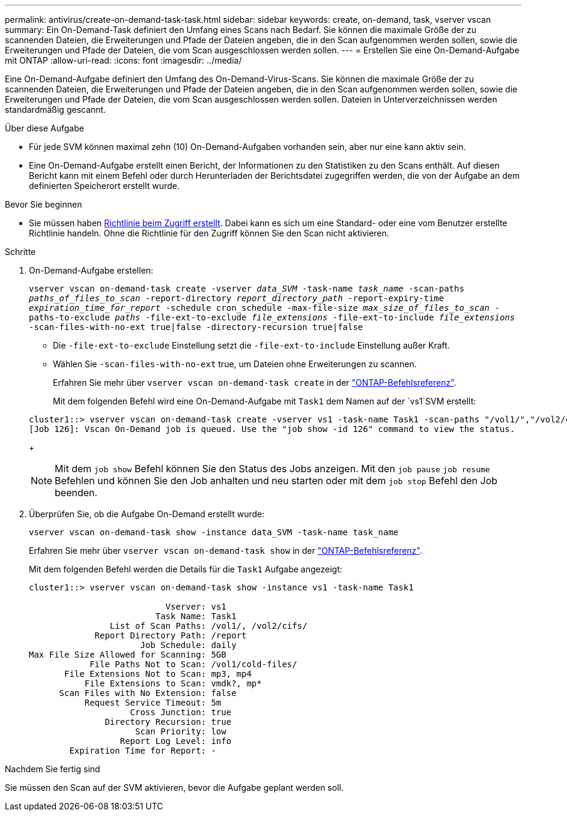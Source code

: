 ---
permalink: antivirus/create-on-demand-task-task.html 
sidebar: sidebar 
keywords: create, on-demand, task, vserver vscan 
summary: Ein On-Demand-Task definiert den Umfang eines Scans nach Bedarf. Sie können die maximale Größe der zu scannenden Dateien, die Erweiterungen und Pfade der Dateien angeben, die in den Scan aufgenommen werden sollen, sowie die Erweiterungen und Pfade der Dateien, die vom Scan ausgeschlossen werden sollen. 
---
= Erstellen Sie eine On-Demand-Aufgabe mit ONTAP
:allow-uri-read: 
:icons: font
:imagesdir: ../media/


[role="lead"]
Eine On-Demand-Aufgabe definiert den Umfang des On-Demand-Virus-Scans. Sie können die maximale Größe der zu scannenden Dateien, die Erweiterungen und Pfade der Dateien angeben, die in den Scan aufgenommen werden sollen, sowie die Erweiterungen und Pfade der Dateien, die vom Scan ausgeschlossen werden sollen. Dateien in Unterverzeichnissen werden standardmäßig gescannt.

.Über diese Aufgabe
* Für jede SVM können maximal zehn (10) On-Demand-Aufgaben vorhanden sein, aber nur eine kann aktiv sein.
* Eine On-Demand-Aufgabe erstellt einen Bericht, der Informationen zu den Statistiken zu den Scans enthält. Auf diesen Bericht kann mit einem Befehl oder durch Herunterladen der Berichtsdatei zugegriffen werden, die von der Aufgabe an dem definierten Speicherort erstellt wurde.


.Bevor Sie beginnen
* Sie müssen haben xref:create-on-access-policy-task.html[Richtlinie beim Zugriff erstellt]. Dabei kann es sich um eine Standard- oder eine vom Benutzer erstellte Richtlinie handeln. Ohne die Richtlinie für den Zugriff können Sie den Scan nicht aktivieren.


.Schritte
. On-Demand-Aufgabe erstellen:
+
`vserver vscan on-demand-task create -vserver _data_SVM_ -task-name _task_name_ -scan-paths _paths_of_files_to_scan_ -report-directory _report_directory_path_ -report-expiry-time _expiration_time_for_report_ -schedule cron_schedule -max-file-size _max_size_of_files_to_scan_ -paths-to-exclude _paths_ -file-ext-to-exclude _file_extensions_ -file-ext-to-include _file_extensions_ -scan-files-with-no-ext true|false -directory-recursion true|false`

+
** Die `-file-ext-to-exclude` Einstellung setzt die `-file-ext-to-include` Einstellung außer Kraft.
** Wählen Sie `-scan-files-with-no-ext` true, um Dateien ohne Erweiterungen zu scannen.
+
Erfahren Sie mehr über `vserver vscan on-demand-task create` in der link:https://docs.netapp.com/us-en/ontap-cli/vserver-vscan-on-demand-task-create.html["ONTAP-Befehlsreferenz"^].



+
Mit dem folgenden Befehl wird eine On-Demand-Aufgabe mit `Task1` dem Namen auf der `vs1`SVM erstellt:

+
[listing]
----
cluster1::> vserver vscan on-demand-task create -vserver vs1 -task-name Task1 -scan-paths "/vol1/","/vol2/cifs/" -report-directory "/report" -schedule daily -max-file-size 5GB -paths-to-exclude "/vol1/cold-files/" -file-ext-to-include "vmdk?","mp*" -file-ext-to-exclude "mp3","mp4" -scan-files-with-no-ext false
[Job 126]: Vscan On-Demand job is queued. Use the "job show -id 126" command to view the status.
----
+

NOTE: Mit dem `job show` Befehl können Sie den Status des Jobs anzeigen. Mit den `job pause` `job resume` Befehlen und können Sie den Job anhalten und neu starten oder mit dem `job stop` Befehl den Job beenden.

. Überprüfen Sie, ob die Aufgabe On-Demand erstellt wurde:
+
`vserver vscan on-demand-task show -instance data_SVM -task-name task_name`

+
Erfahren Sie mehr über `vserver vscan on-demand-task show` in der link:https://docs.netapp.com/us-en/ontap-cli/vserver-vscan-on-demand-task-show.html["ONTAP-Befehlsreferenz"^].

+
Mit dem folgenden Befehl werden die Details für die `Task1` Aufgabe angezeigt:

+
[listing]
----
cluster1::> vserver vscan on-demand-task show -instance vs1 -task-name Task1

                           Vserver: vs1
                         Task Name: Task1
                List of Scan Paths: /vol1/, /vol2/cifs/
             Report Directory Path: /report
                      Job Schedule: daily
Max File Size Allowed for Scanning: 5GB
            File Paths Not to Scan: /vol1/cold-files/
       File Extensions Not to Scan: mp3, mp4
           File Extensions to Scan: vmdk?, mp*
      Scan Files with No Extension: false
           Request Service Timeout: 5m
                    Cross Junction: true
               Directory Recursion: true
                     Scan Priority: low
                  Report Log Level: info
        Expiration Time for Report: -
----


.Nachdem Sie fertig sind
Sie müssen den Scan auf der SVM aktivieren, bevor die Aufgabe geplant werden soll.
